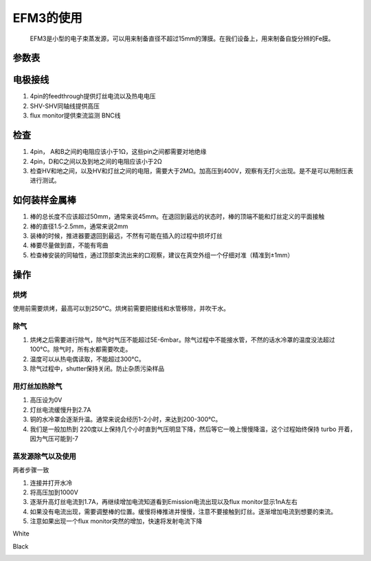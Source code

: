 EFM3的使用
=========================
 EFM3是小型的电子束蒸发源，可以用来制备直径不超过15mm的薄膜。在我们设备上，用来制备自旋分辨的Fe膜。

参数表
----------------
.. image:: /_static/EFM specs.jpg
   :alt: EFM参数表
   :width: 500px
   :align: center
      

电极接线
----------------

#. 4pin的feedthrough提供灯丝电流以及热电电压
#. SHV-SHV同轴线提供高压
#. flux monitor提供束流监测 BNC线

检查
----------------
#. 4pin， A和B之间的电阻应该小于1Ω，这些pin之间都需要对地绝缘
#. 4pin，D和C之间以及到地之间的电阻应该小于2Ω
#. 检查HV和地之间，以及HV和灯丝之间的电阻，需要大于2MΩ。加高压到400V，观察有无打火出现。是不是可以用耐压表进行测试。


如何装样金属棒
----------------
#. 棒的总长度不应该超过50mm，通常来说45mm。在退回到最远的状态时，棒的顶端不能和灯丝定义的平面接触
#. 棒的直径1.5-2.5mm，通常来说2mm
#. 装棒的时候，推进器要退回到最远，不然有可能在插入的过程中损坏灯丝
#. 棒要尽量做到直，不能有弯曲
#. 检查棒安装的同轴性，通过顶部束流出来的口观察，建议在真空外组一个仔细对准（精准到±1mm）

操作
----------
烘烤
^^^^^^^^^^^
使用前需要烘烤，最高可以到250°C。烘烤前需要把接线和水管移除，并吹干水。

除气
^^^^^^^^^^^^^^^
#. 烘烤之后需要进行除气，除气时气压不能超过5E-6mbar。除气过程中不能接水管，不然的话水冷罩的温度没法超过100°C。除气时，所有水都需要吹走。

#. 温度可以从热电偶读取，不能超过300°C。

#. 除气过程中，shutter保持关闭。防止杂质污染样品

用灯丝加热除气
^^^^^^^^^^^^^^^^^^^^^^^^^^^^^
#. 高压设为0V
#. 灯丝电流缓慢升到2.7A
#. 铜的水冷罩会逐渐升温。通常来说会经历1-2小时，来达到200-300℃。
#. 我们是一般加热到 220度以上保持几个小时直到气压明显下降，然后等它一晚上慢慢降温，这个过程始终保持 turbo 开着，因为气压可能到-7

蒸发源除气以及使用
^^^^^^^^^^^^^^^^^^^^^^^^^^^^^^^^^^^^^
两者步骤一致

#. 连接并打开水冷

#. 将高压加到1000V

#. 逐渐升高灯丝电流到1.7A，再继续增加电流知道看到Emission电流出现以及flux monitor显示1nA左右

#. 如果没有电流出现，需要调整棒的位置。缓慢将棒推进并慢慢，注意不要接触到灯丝。逐渐增加电流到想要的束流。

#. 注意如果出现一个flux monitor突然的增加，快速将发射电流下降

White

.. image:: /_static/EFMwhite.jpg
   :alt: EFMwihte
   :width: 500px
   :align: center

Black

.. image:: /_static/EFMblack.jpg
   :alt: EFMblack
   :width: 500px
   :align: center